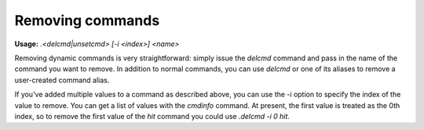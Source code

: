 =================
Removing commands
=================

**Usage:** `.<delcmd|unsetcmd> [-i <index>] <name>`

Removing dynamic commands is very straightforward: simply issue the `delcmd` command and pass in the name of the command
you want to remove. In addition to normal commands, you can use `delcmd` or one of its aliases to remove a user-created
command alias.

If you've added multiple values to a command as described above, you can use the -i option to specify the index of the
value to remove. You can get a list of values with the `cmdinfo` command. At present, the first value is treated as
the 0th index, so to remove the first value of the `hit` command you could use `.delcmd -i 0 hit`.
